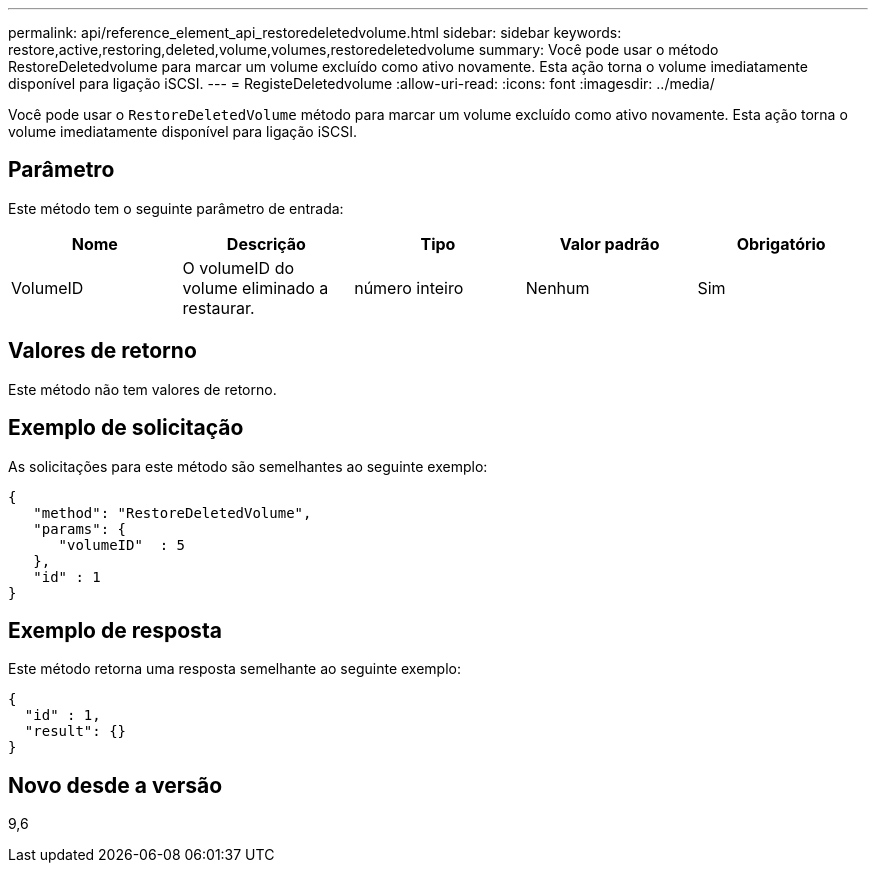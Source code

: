 ---
permalink: api/reference_element_api_restoredeletedvolume.html 
sidebar: sidebar 
keywords: restore,active,restoring,deleted,volume,volumes,restoredeletedvolume 
summary: Você pode usar o método RestoreDeletedvolume para marcar um volume excluído como ativo novamente. Esta ação torna o volume imediatamente disponível para ligação iSCSI. 
---
= RegisteDeletedvolume
:allow-uri-read: 
:icons: font
:imagesdir: ../media/


[role="lead"]
Você pode usar o `RestoreDeletedVolume` método para marcar um volume excluído como ativo novamente. Esta ação torna o volume imediatamente disponível para ligação iSCSI.



== Parâmetro

Este método tem o seguinte parâmetro de entrada:

|===
| Nome | Descrição | Tipo | Valor padrão | Obrigatório 


 a| 
VolumeID
 a| 
O volumeID do volume eliminado a restaurar.
 a| 
número inteiro
 a| 
Nenhum
 a| 
Sim

|===


== Valores de retorno

Este método não tem valores de retorno.



== Exemplo de solicitação

As solicitações para este método são semelhantes ao seguinte exemplo:

[listing]
----
{
   "method": "RestoreDeletedVolume",
   "params": {
      "volumeID"  : 5
   },
   "id" : 1
}
----


== Exemplo de resposta

Este método retorna uma resposta semelhante ao seguinte exemplo:

[listing]
----
{
  "id" : 1,
  "result": {}
}
----


== Novo desde a versão

9,6
